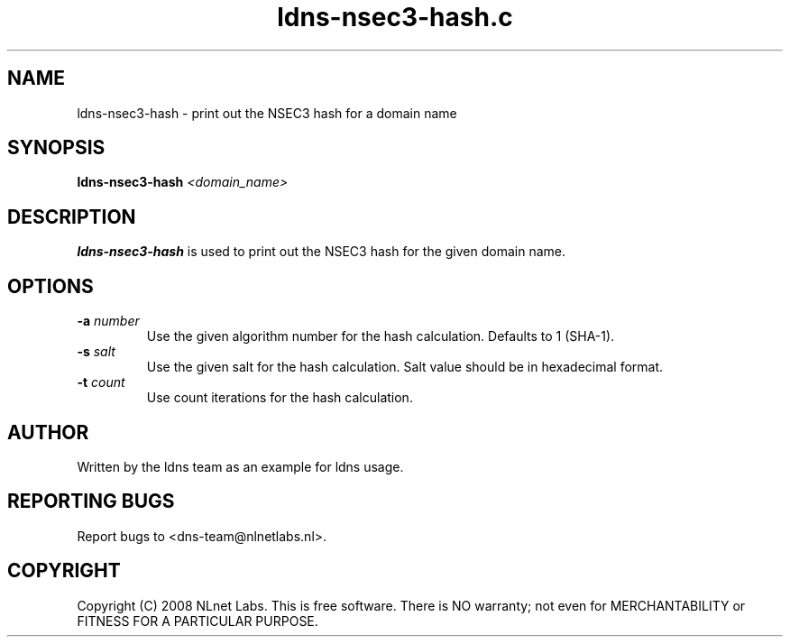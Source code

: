 .TH ldns-nsec3-hash.c 1 "10 Dec 2008"
.SH NAME
ldns-nsec3-hash \- print out the NSEC3 hash for a domain name
.SH SYNOPSIS
.B ldns-nsec3-hash
.IR <domain_name>

.SH DESCRIPTION
\fBldns-nsec3-hash\fR is used to print out the NSEC3 hash for the given domain name.

.SH OPTIONS
.TP
\fB-a\fR \fInumber\fR
Use the given algorithm number for the hash calculation. Defaults to 1 (SHA-1).

.TP
\fB-s\fR \fIsalt\fR
Use the given salt for the hash calculation. Salt value should be in hexadecimal format.

.TP
\fB-t\fR \fIcount\fR
Use count iterations for the hash calculation.


.SH AUTHOR
Written by the ldns team as an example for ldns usage.

.SH REPORTING BUGS
Report bugs to <dns-team@nlnetlabs.nl>.

.SH COPYRIGHT
Copyright (C) 2008 NLnet Labs. This is free software. There is NO
warranty; not even for MERCHANTABILITY or FITNESS FOR A PARTICULAR
PURPOSE.
